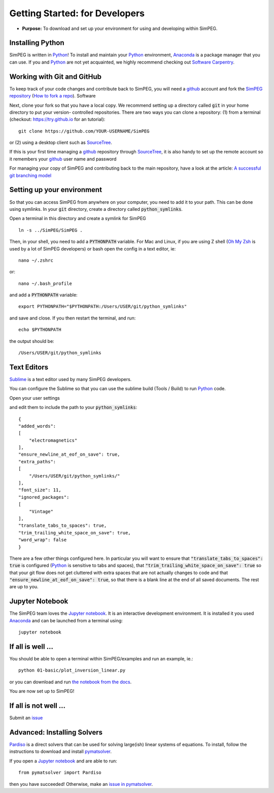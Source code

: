 .. _getting_started_developers:

Getting Started: for Developers
===============================

- **Purpose:** To download and set up your environment for using and developing within SimPEG.


.. _getting_started_installing_python:

Installing Python
-----------------

.. image:: https://upload.wikimedia.org/wikipedia/commons/thumb/c/c3/Python-logo-notext.svg/220px-Python-logo-notext.svg.png
    :align: right
    :width: 100
    :target: https://www.python.org/

SimPEG is written in Python_! To install and maintain your Python_
environment, Anaconda_ is a package manager that you can use.
If you and Python_ are not yet acquainted, we highly
recommend checking out `Software Carpentry <http://software-carpentry.org/>`_.

.. _Python: https://www.python.org/

.. _Anaconda: https://www.anaconda.com/products/individual


.. _getting_started_working_with_git_and_github:

Working with Git and GitHub
---------------------------

.. image:: https://github.githubassets.com/images/modules/logos_page/Octocat.png
    :align: right
    :width: 100
    :target: http://github.com


To keep track of your code changes and contribute back to SimPEG, you will
need a github_ account and fork the `SimPEG repository <http://github.com/simpeg/simpeg>`_
(`How to fork a repo <https://help.github.com/articles/fork-a-repo/>`_). Software


.. _github: http://github.com

Next, clone your fork so that you have a local copy. We recommend setting up a
directory called :code:`git` in your home directory to put your version-
controlled repositories. There are two ways you can clone a repository: (1)
from a terminal (checkout: https://try.github.io for an tutorial)::

    git clone https://github.com/YOUR-USERNAME/SimPEG

or (2) using a desktop client such as SourceTree_.

.. _SourceTree: https://www.sourcetreeapp.com/

.. image:: ../../images/sourceTreeSimPEG.png
    :align: center
    :width: 400
    :target: https://www.sourcetreeapp.com/

If this is your first time managing a github_ repository through SourceTree_,
it is also handy to set up the remote account so it remembers your github_
user name and password

.. image:: ../../images/sourceTreeRemote.png
    :align: center
    :width: 400

For managing your copy of SimPEG and contributing back to the main
repository, have a look at the article: `A successful git branching model
<http://nvie.com/posts/a-successful-git-branching-model/>`_


.. _getting_started_setting_up_your_environment:

Setting up your environment
---------------------------

So that you can access SimPEG from anywhere on your computer, you need to add
it to your path. This can be done using symlinks. In your :code:`git` directory,
create a directory called :code:`python_symlinks`.

.. image:: ../../images/gitfolders.png
    :align: center
    :width: 40%

Open a terminal in this directory and create a symlink for SimPEG ::

    ln -s ../SimPEG/SimPEG .

Then, in your shell, you need to add a :code:`PYTHONPATH` variable. For Mac and
Linux, if you are using Z shell (`Oh My Zsh <http://ohmyz.sh/>`_ is used by a
lot of SimPEG developers) or bash open the config in a text editor, ie::

    nano ~/.zshrc

or::

    nano ~/.bash_profile

and add a :code:`PYTHONPATH` variable::

    export PYTHONPATH="$PYTHONPATH:/Users/USER/git/python_symlinks"

and save and close. If you then restart the terminal, and run::

    echo $PYTHONPATH

the output should be::

    /Users/USER/git/python_symlinks


.. _getting_started_text_editors:

Text Editors
------------

Sublime_ is a text editor used by many SimPEG developers.

.. _Sublime: https://www.sublimetext.com/

You can configure the Sublime so that you can use the sublime
build (Tools / Build) to run Python_ code.

Open your user settings

.. image:: ../../images/sublimeSettings.png
    :align: center
    :width: 400

and edit them to include the path to your :code:`python_symlinks`::

    {
    "added_words":
    [
        "electromagnetics"
    ],
    "ensure_newline_at_eof_on_save": true,
    "extra_paths":
    [
        "/Users/USER/git/python_symlinks/"
    ],
    "font_size": 11,
    "ignored_packages":
    [
        "Vintage"
    ],
    "translate_tabs_to_spaces": true,
    "trim_trailing_white_space_on_save": true,
    "word_wrap": false
    }

There are a few other things configured here. In particular you will want to
ensure that :code:`"translate_tabs_to_spaces": true` is configured (Python_ is
sensitive to tabs and spaces), that
:code:`"trim_trailing_white_space_on_save": true` so that your git flow does
not get cluttered with extra spaces that are not actually changes to code and
that :code:`"ensure_newline_at_eof_on_save": true`, so that there is a blank
line at the end of all saved documents. The rest are up to you.

.. _getting_started_jupyter_notebook:

Jupyter Notebook
----------------

.. image:: https://jupyter.org/assets/main-logo.svg
    :align: right
    :width: 100

The SimPEG team loves the `Jupyter notebook`_. It is an interactive
development environment. It is installed it you used Anaconda_ and can be
launched from a terminal using::

    jupyter notebook


.. _getting_started_if_all_is_well:

If all is well ...
------------------

You should be able to open a terminal within SimPEG/examples and run an example, ie.::

    python 01-basic/plot_inversion_linear.py

or you can download and run `the notebook from the docs <http://docs.simpeg.xyz/content/examples/01-basic/plot_inversion_linear.html#sphx-glr-content-examples-01-basic-plot-inversion-linear-py>`_.

.. image:: http://docs.simpeg.xyz/_images/sphx_glr_plot_inversion_linear_001.png

You are now set up to SimPEG!

If all is not well ...
----------------------

Submit an issue_

.. and `change this file`_!

.. _issue: https://github.com/simpeg/simpeg/issues

..  .. _change this file: https://github.com/simpeg/simpeg/edit/master/docs/content/api_getting_started_developers.rst


Advanced: Installing Solvers
----------------------------

Pardiso_ is a direct solvers that can be used for solving large(ish)
linear systems of equations. To install, follow the instructions to download
and install pymatsolver_.

.. _Pardiso: http://www.pardiso-project.org/

.. _pymatsolver: https://github.com/rowanc1/pymatsolver

If you open a `Jupyter notebook`_ and are able to run::

    from pymatsolver import Pardiso

.. _Jupyter notebook: http://jupyter.org/

then you have succeeded! Otherwise, make an `issue in pymatsolver`_.

.. _issue in pymatsolver: https://github.com/rowanc1/pymatsolver/issues
